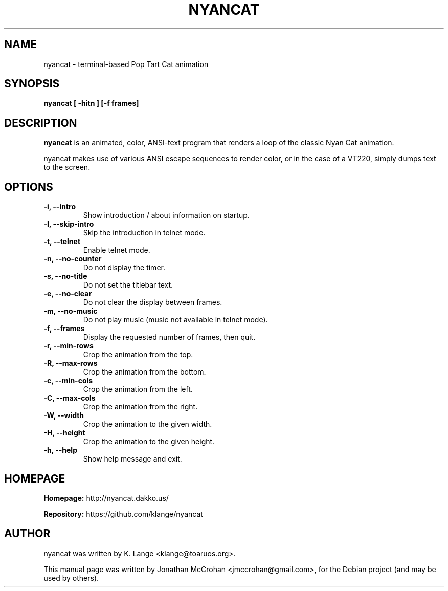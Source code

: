.TH NYANCAT 1 "February, 2014"
.SH NAME
nyancat \- terminal-based Pop Tart Cat animation
.SH SYNOPSIS
.B nyancat [ \-hitn ] [\-f frames]
.SH DESCRIPTION
.B nyancat
is an animated, color, ANSI-text program that renders a loop of the
classic Nyan Cat animation.
.PP
nyancat makes use of various ANSI escape sequences to render color, or in the case
of a VT220, simply dumps text to the screen.
.SH OPTIONS
.TP
.B \-i, \-\-intro
Show introduction / about information on startup.
.TP
.B \-I, \-\-skip\-intro
Skip the introduction in telnet mode.
.TP
.B \-t, \-\-telnet
Enable telnet mode.
.TP
.B \-n, \-\-no\-counter
Do not display the timer.
.TP
.B \-s, \-\-no\-title
Do not set the titlebar text.
.TP
.B \-e, \-\-no\-clear
Do not clear the display between frames.
.TP
.B \-m, \-\-no\-music
Do not play music (music not available in telnet mode).
.TP
.B \-f, \-\-frames
Display the requested number of frames, then quit.
.TP
.B \-r, \-\-min\-rows
Crop the animation from the top.
.TP
.B \-R, \-\-max\-rows
Crop the animation from the bottom.
.TP
.B \-c, \-\-min\-cols
Crop the animation from the left.
.TP
.B \-C, \-\-max\-cols
Crop the animation from the right.
.TP
.B \-W, \-\-width
Crop the animation to the given width.
.TP
.B \-H, \-\-height
Crop the animation to the given height.
.TP
.B \-h, \-\-help
Show help message and exit.
.SH HOMEPAGE
.PP
.B Homepage:
http://nyancat.dakko.us/
.PP
.B Repository:
https://github.com/klange/nyancat
.SH AUTHOR
nyancat was written by K. Lange <klange@toaruos.org>.
.PP
This manual page was written by Jonathan McCrohan <jmccrohan@gmail.com>,
for the Debian project (and may be used by others).
